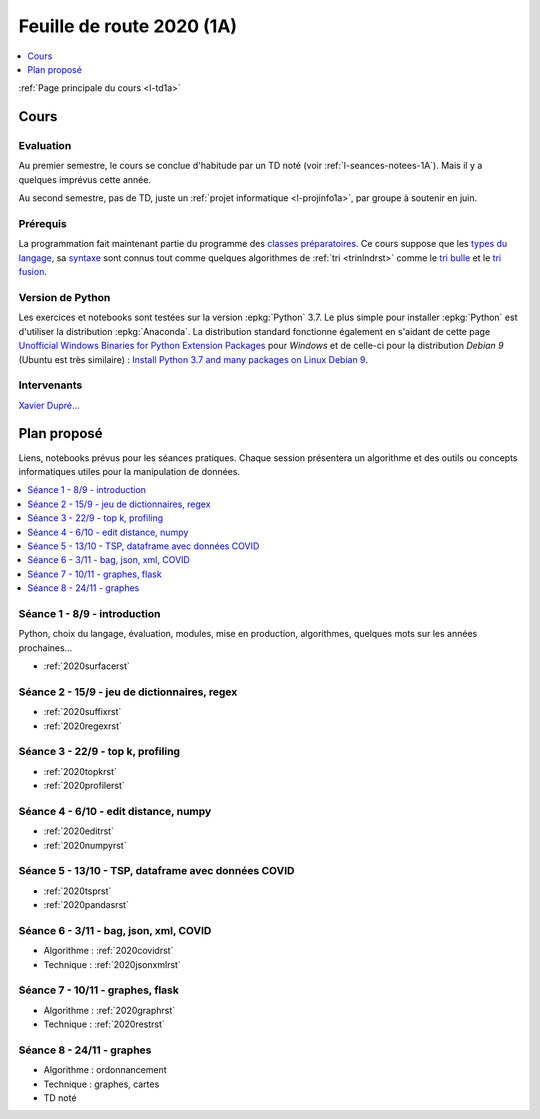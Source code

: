 
.. _l-feuille-de-route-2020-1A:

Feuille de route 2020 (1A)
==========================

.. contents::
    :local:
    :depth: 1

:ref:`Page principale du cours <l-td1a>`

Cours
+++++

Evaluation
^^^^^^^^^^

Au premier semestre, le cours se conclue d'habitude
par un TD noté (voir :ref:`l-seances-notees-1A`).
Mais il y a quelques imprévus cette année.

Au second semestre, pas de TD, juste un
:ref:`projet informatique <l-projinfo1a>`,
par groupe à soutenir en juin.

Prérequis
^^^^^^^^^

La programmation fait maintenant partie
du programme des `classes préparatoires <https://info-llg.fr/>`_.
Ce cours suppose que les
`types du langage <http://www.xavierdupre.fr/
app/teachpyx/helpsphinx/c_lang/types.html>`_,
sa `syntaxe <http://www.xavierdupre.fr/
app/teachpyx/helpsphinx/c_lang/syntaxe.html>`_
sont connus tout comme quelques algorithmes de :ref:`tri <trinlndrst>`
comme le `tri bulle <https://fr.wikipedia.org/wiki/Tri_%C3%A0_bulles>`_
et le `tri fusion <https://fr.wikipedia.org/wiki/Tri_fusion>`_.

Version de Python
^^^^^^^^^^^^^^^^^

Les exercices et notebooks sont testées sur la version :epkg:`Python` 3.7.
Le plus simple pour installer :epkg:`Python` est d'utiliser la distribution
:epkg:`Anaconda`. La distribution standard fonctionne également en s'aidant de cette page
`Unofficial Windows Binaries for Python Extension Packages
<https://www.lfd.uci.edu/~gohlke/pythonlibs/>`_
pour *Windows* et de celle-ci pour la distribution
*Debian 9* (Ubuntu est très similaire) :
`Install Python 3.7 and many packages on Linux Debian 9
<http://www.xavierdupre.fr/app/pymyinstall/helpsphinx/blog/
2018/2018-12-29_python37_2.html>`_.

Intervenants
^^^^^^^^^^^^

`Xavier Dupré <mailto:xavier.dupre AT gmail.com>`_...

Plan proposé
++++++++++++

Liens, notebooks prévus pour les séances pratiques.
Chaque session présentera un algorithme et des outils
ou concepts informatiques utiles pour la manipulation
de données.

.. contents::
    :local:

Séance 1 - 8/9 - introduction
^^^^^^^^^^^^^^^^^^^^^^^^^^^^^

Python, choix du langage, évaluation,
modules, mise en production, algorithmes,
quelques mots sur les années prochaines...

* :ref:`2020surfacerst`

Séance 2 - 15/9 - jeu de dictionnaires, regex
^^^^^^^^^^^^^^^^^^^^^^^^^^^^^^^^^^^^^^^^^^^

* :ref:`2020suffixrst`
* :ref:`2020regexrst`

Séance 3 - 22/9 - top k, profiling
^^^^^^^^^^^^^^^^^^^^^^^^^^^^^^^^^^

* :ref:`2020topkrst`
* :ref:`2020profilerst`

Séance 4 - 6/10 - edit distance, numpy
^^^^^^^^^^^^^^^^^^^^^^^^^^^^^^^^^^^^^^

* :ref:`2020editrst`
* :ref:`2020numpyrst`

Séance 5 - 13/10 - TSP, dataframe avec données COVID
^^^^^^^^^^^^^^^^^^^^^^^^^^^^^^^^^^^^^^^^^^^^^^^^^^^^

* :ref:`2020tsprst`
* :ref:`2020pandasrst`

Séance 6 - 3/11 - bag, json, xml, COVID
^^^^^^^^^^^^^^^^^^^^^^^^^^^^^^^^^^^^^^^^

* Algorithme : :ref:`2020covidrst`
* Technique : :ref:`2020jsonxmlrst`

Séance 7 - 10/11 - graphes, flask
^^^^^^^^^^^^^^^^^^^^^^^^^^^^^^^^

* Algorithme : :ref:`2020graphrst`
* Technique : :ref:`2020restrst`

Séance 8 - 24/11 - graphes
^^^^^^^^^^^^^^^^^^^^^^^^^^^^^

* Algorithme : ordonnancement
* Technique : graphes, cartes
* TD noté
